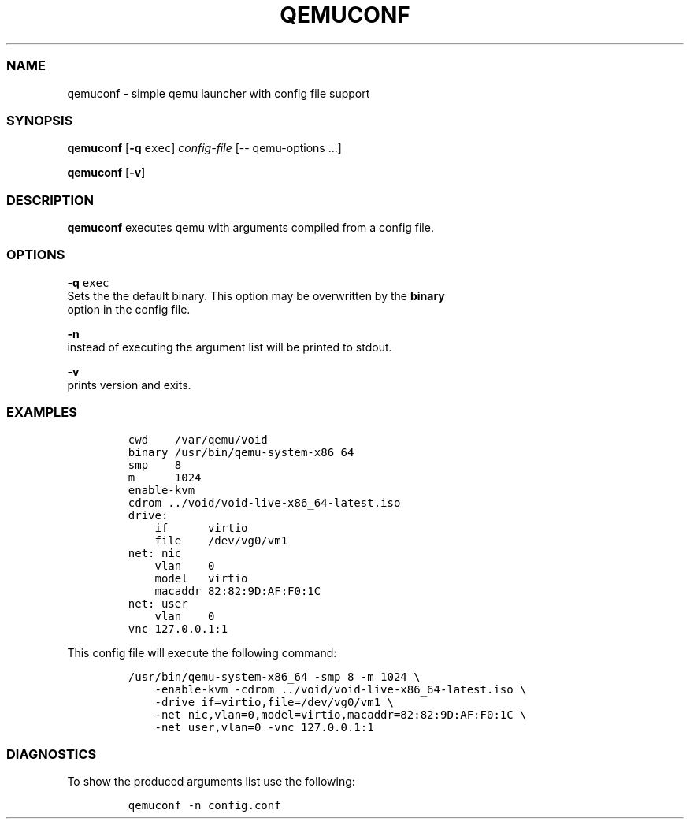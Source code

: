 .TH QEMUCONF 1 qemuconf\-0.1
.SS NAME
.PP
qemuconf \- simple qemu launcher with config file support
.SS SYNOPSIS
.PP
\f[B]qemuconf\f[] [\f[B]\-q\f[] \f[C]exec\f[]] \f[I]config\-file\f[]
[\-\- qemu\-options ...]
.PP
\f[B]qemuconf\f[] [\f[B]\-v\f[]]
.SS DESCRIPTION
.PP
\f[B]qemuconf\f[] executes qemu with arguments compiled from a config
file.
.SS OPTIONS
.PP
\f[B]\-q\f[] \f[C]exec\f[]
.PD 0
.P
.PD
Sets the the default binary.
This option may be overwritten by the \f[B]binary\f[]
.PD 0
.P
.PD
option in the config file.
.PP
\f[B]\-n\f[]
.PD 0
.P
.PD
instead of executing the argument list will be printed to stdout.
.PP
\f[B]\-v\f[]
.PD 0
.P
.PD
prints version and exits.
.SS EXAMPLES
.IP
.nf
\f[C]
cwd\ \ \ \ /var/qemu/void
binary\ /usr/bin/qemu\-system\-x86_64
smp\ \ \ \ 8
m\ \ \ \ \ \ 1024
enable\-kvm
cdrom\ ../void/void\-live\-x86_64\-latest.iso
drive:
\ \ \ \ if\ \ \ \ \ \ virtio
\ \ \ \ file\ \ \ \ /dev/vg0/vm1
net:\ nic
\ \ \ \ vlan\ \ \ \ 0
\ \ \ \ model\ \ \ virtio
\ \ \ \ macaddr\ 82:82:9D:AF:F0:1C
net:\ user
\ \ \ \ vlan\ \ \ \ 0
vnc\ 127.0.0.1:1
\f[]
.fi
.PP
This config file will execute the following command:
.IP
.nf
\f[C]
/usr/bin/qemu\-system\-x86_64\ \-smp\ 8\ \-m\ 1024\ \\
\ \ \ \ \-enable\-kvm\ \-cdrom\ ../void/void\-live\-x86_64\-latest.iso\ \\
\ \ \ \ \-drive\ if=virtio,file=/dev/vg0/vm1\ \\
\ \ \ \ \-net\ nic,vlan=0,model=virtio,macaddr=82:82:9D:AF:F0:1C\ \\
\ \ \ \ \-net\ user,vlan=0\ \-vnc\ 127.0.0.1:1
\f[]
.fi
.SS DIAGNOSTICS
.PP
To show the produced arguments list use the following:
.IP
.nf
\f[C]
qemuconf\ \-n\ config.conf
\f[]
.fi

